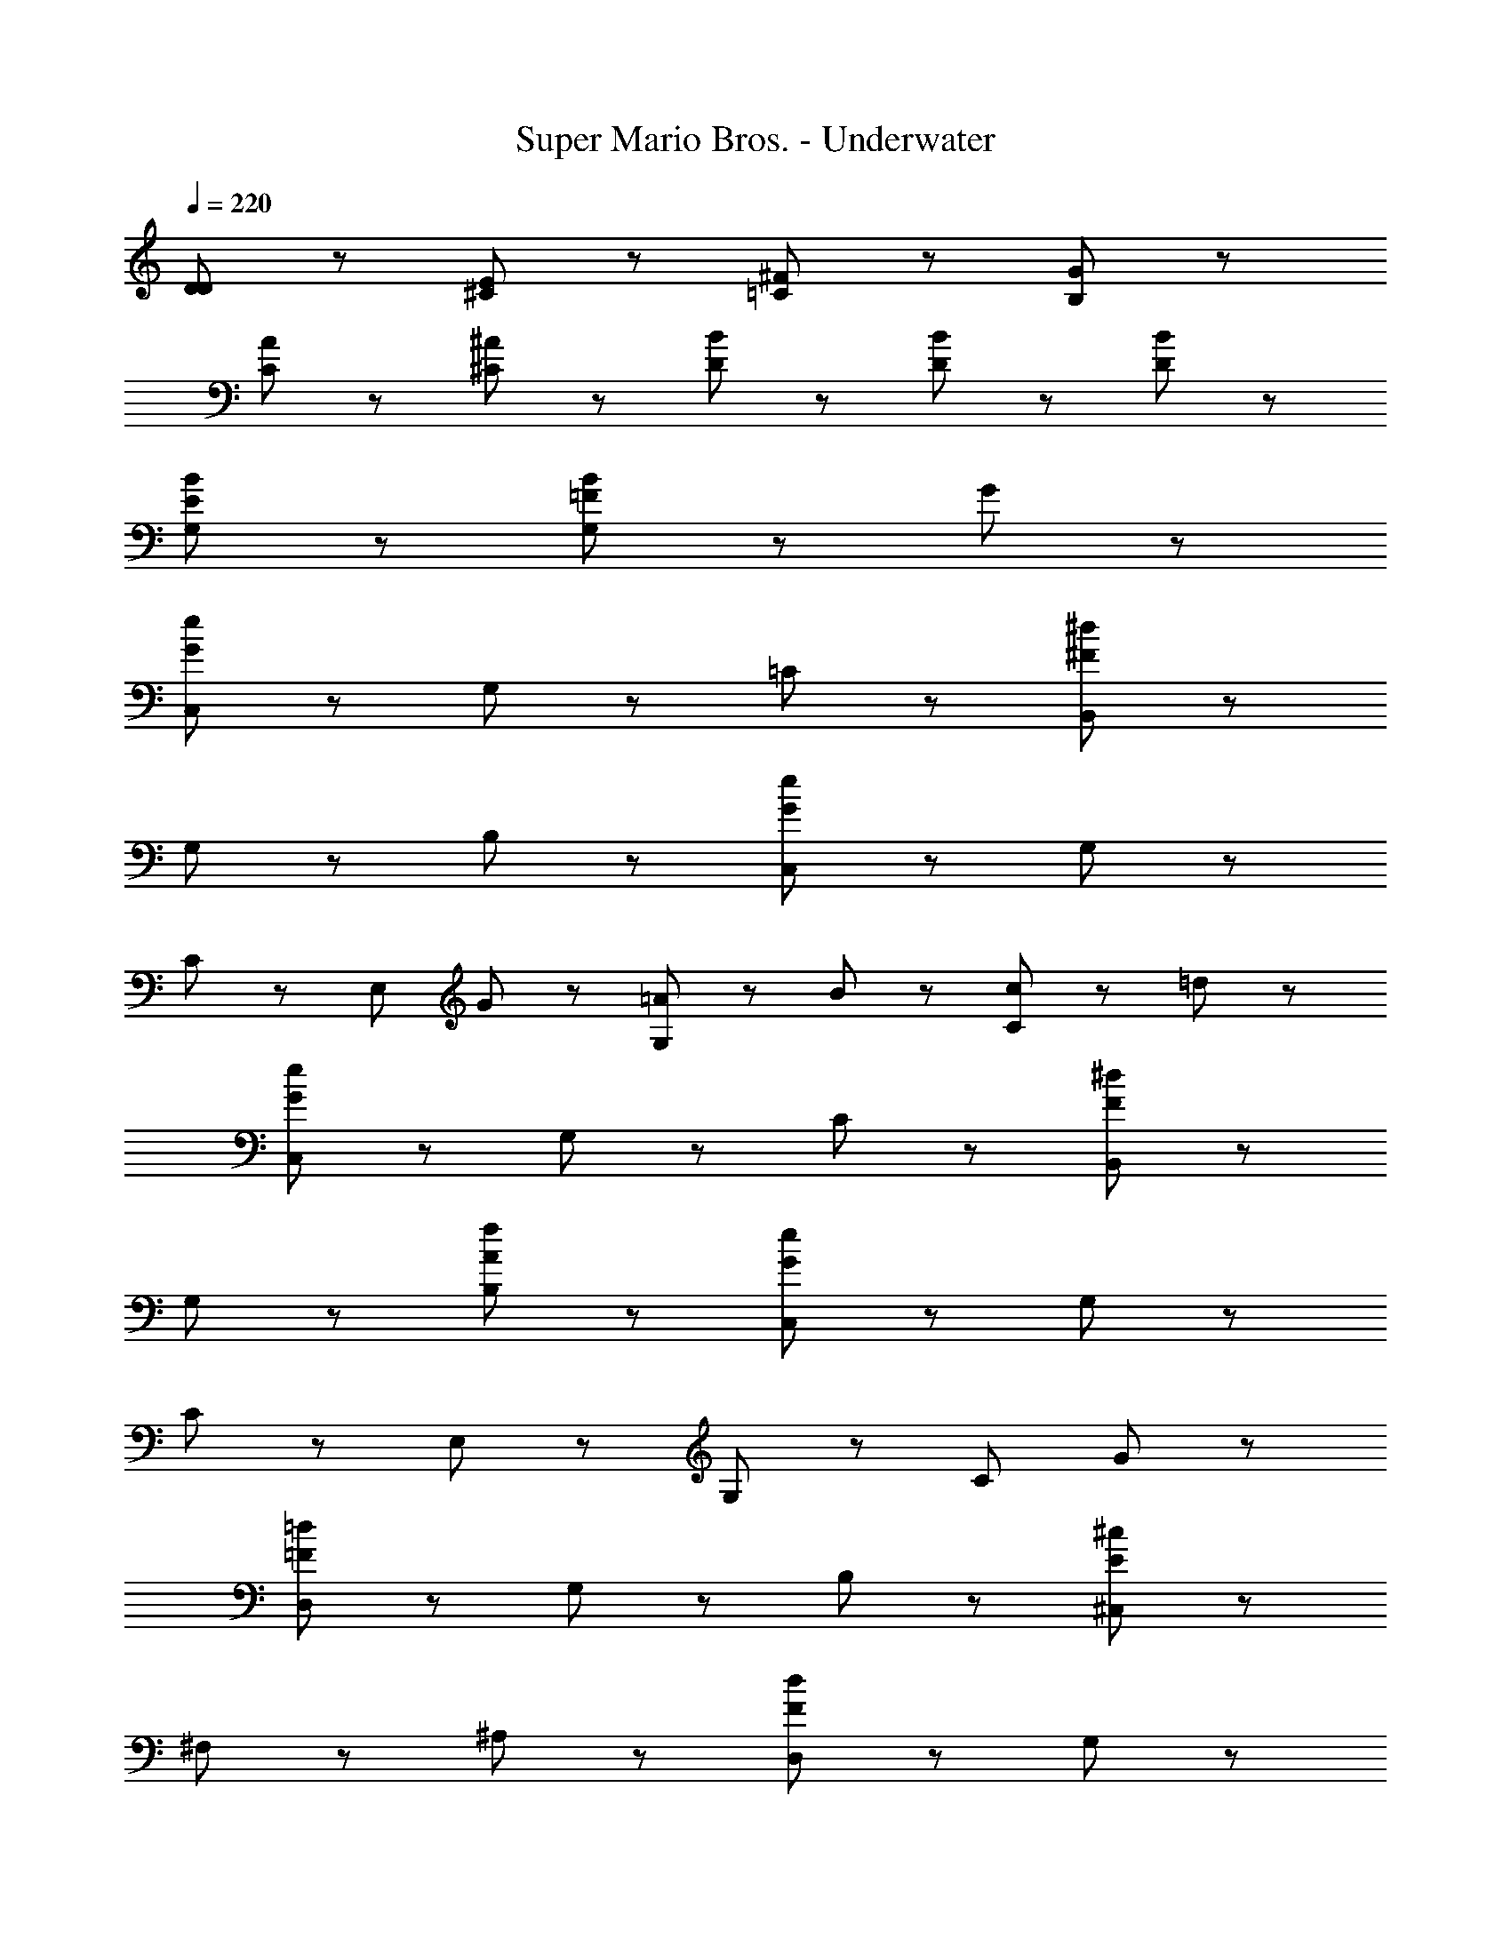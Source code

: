 X: 1
T: Super Mario Bros. - Underwater
Z: ABC Generated by Starbound Composer
L: 1/8
Q: 1/4=220
K: C
[D95/48D95/48] z/48 [E95/48^C95/48] z/48 [^F95/48=C95/48] z/48 [G95/48B,95/48] z/48 
[A95/48C95/48] z/48 [^A95/48^C95/48] z/48 [B47/48D47/48] z/48 [B47/48D47/48] z/48 [B4/3D95/48] z2/3 
[B4/3E95/48G,95/48] z2/3 [B191/48=F191/48G,287/48] z49/48 G47/48 z/48 
[C,95/48e287/48G287/48] z/48 G,95/48 z/48 =C95/48 z/48 [B,,95/48^d287/48^F287/48] z/48 
G,95/48 z/48 B,95/48 z/48 [C,95/48e287/48G287/48] z/48 G,95/48 z/48 
C95/48 z/48 [E,95/48z] G47/48 z/48 [=A47/48G,95/48] z/48 B47/48 z/48 [c47/48C95/48] z/48 =d47/48 z/48 
[C,95/48e287/48G287/48] z/48 G,95/48 z/48 C95/48 z/48 [B,,95/48^d191/48F191/48] z/48 
G,95/48 z/48 [f95/48A95/48B,95/48] z/48 [C,95/48e287/48G287/48] z/48 G,95/48 z/48 
C95/48 z/48 E,95/48 z/48 G,95/48 z/48 [C95/48z] G47/48 z/48 
[D,95/48=d287/48=F287/48] z/48 G,95/48 z/48 B,95/48 z/48 [^C,95/48^c287/48E287/48] z/48 
^F,95/48 z/48 ^A,95/48 z/48 [D,95/48d287/48F287/48] z/48 G,95/48 z/48 
B,95/48 z/48 [B,,95/48z] G47/48 z/48 [A47/48G,95/48] z/48 B47/48 z/48 [=c47/48B,95/48] z/48 ^c47/48 z/48 
[D,95/48d287/48F287/48] z/48 G,95/48 z/48 B,95/48 z/48 [B,,95/48G191/48B,191/48] z/48 
G,95/48 z/48 [f95/48A95/48B,95/48] z/48 [=C,95/48e287/48G287/48] z/48 G,95/48 z/48 
C95/48 z/48 G,,95/48 z/48 G,95/48 z/48 [C95/48z] G47/48 z/48 
[C,95/48g287/48e287/48] z/48 G,95/48 z/48 E95/48 z/48 [B,,95/48g287/48d287/48] z/48 
G,95/48 z/48 D95/48 z/48 [^A,,95/48g287/48c287/48] z/48 G,95/48 z/48 
^C95/48 z/48 [g95/48^C,95/48] z/48 [a95/48G,95/48] z/48 [E95/48z] g47/48 z/48 
[D,95/48f287/48d287/48] z/48 =A,95/48 z/48 F95/48 z/48 [C,95/48f287/48c287/48] z/48 
A,95/48 z/48 F95/48 z/48 [=C,95/48f287/48=c287/48] z/48 A,95/48 z/48 
F95/48 z/48 [f95/48B,,95/48] z/48 [g95/48G,95/48] z/48 [F95/48z] f47/48 z/48 
[C,,95/48e287/48=C287/48] z/48 G,95/48 z/48 E95/48 z/48 [A95/48F95/48G,,95/48] z/48 
[B95/48G95/48G,95/48] z/48 [f95/48B95/48G,95/48] z/48 [e47/48B47/48=F,47/48] z/48 [e47/48B47/48F,47/48] z/48 [B95/48F,95/48e143/48] z49/48 
[B47/48F47/48B,,47/48] z/48 [c287/48E287/48C,287/48] z/48 [D95/48D95/48] z/48 
[E95/48^C95/48] z/48 [^F95/48=C95/48] z/48 [G95/48B,95/48] z/48 [A95/48C95/48] z/48 
[^A95/48^C95/48] z/48 [B47/48D47/48] z/48 [B47/48D47/48] z/48 [B4/3D95/48] z2/3 [B4/3E95/48G,95/48] z2/3 
[B191/48=F191/48G,287/48] z49/48 G47/48 z/48 [C,95/48e287/48G287/48] z/48 
G,95/48 z/48 =C95/48 z/48 [B,,95/48^d287/48^F287/48] z/48 G,95/48 z/48 
B,95/48 z/48 [C,95/48e287/48G287/48] z/48 G,95/48 z/48 C95/48 z/48 
[E,95/48z] G47/48 z/48 [=A47/48G,95/48] z/48 B47/48 z/48 [c47/48C95/48] z/48 =d47/48 z/48 [C,95/48e287/48G287/48] z/48 
G,95/48 z/48 C95/48 z/48 [B,,95/48^d191/48F191/48] z/48 G,95/48 z/48 
[f95/48A95/48B,95/48] z/48 [C,95/48e287/48G287/48] z/48 G,95/48 z/48 C95/48 z/48 
E,95/48 z/48 G,95/48 z/48 [C95/48z] G47/48 z/48 [D,95/48=d287/48=F287/48] z/48 
G,95/48 z/48 B,95/48 z/48 [^C,95/48^c287/48E287/48] z/48 ^F,95/48 z/48 
^A,95/48 z/48 [D,95/48d287/48F287/48] z/48 G,95/48 z/48 B,95/48 z/48 
[B,,95/48z] G47/48 z/48 [A47/48G,95/48] z/48 B47/48 z/48 [=c47/48B,95/48] z/48 ^c47/48 z/48 [D,95/48d287/48F287/48] z/48 
G,95/48 z/48 B,95/48 z/48 [B,,95/48G191/48B,191/48] z/48 G,95/48 z/48 
[f95/48A95/48B,95/48] z/48 [=C,95/48e287/48G287/48] z/48 G,95/48 z/48 C95/48 z/48 
G,,95/48 z/48 G,95/48 z/48 [C95/48z] G47/48 z/48 [C,95/48g287/48e287/48] z/48 
G,95/48 z/48 E95/48 z/48 [B,,95/48g287/48d287/48] z/48 G,95/48 z/48 
D95/48 z/48 [A,,95/48g287/48c287/48] z/48 G,95/48 z/48 ^C95/48 z/48 
[g95/48^C,95/48] z/48 [a95/48G,95/48] z/48 [E95/48z] g47/48 z/48 [D,95/48f287/48d287/48] z/48 
=A,95/48 z/48 F95/48 z/48 [C,95/48f287/48c287/48] z/48 A,95/48 z/48 
F95/48 z/48 [=C,95/48f287/48=c287/48] z/48 A,95/48 z/48 F95/48 z/48 
[f95/48B,,95/48] z/48 [g95/48G,95/48] z/48 [F95/48z] f47/48 z/48 [C,,95/48e287/48=C287/48] z/48 
G,95/48 z/48 E95/48 z/48 [A95/48F95/48G,,95/48] z/48 [B95/48G95/48G,95/48] z/48 
[f95/48B95/48G,95/48] z/48 [e47/48B47/48=F,47/48] z/48 [e47/48B47/48F,47/48] z/48 [B95/48F,95/48e143/48] z49/48 [B47/48F47/48B,,47/48] z/48 
[c287/48E287/48C,287/48] 

